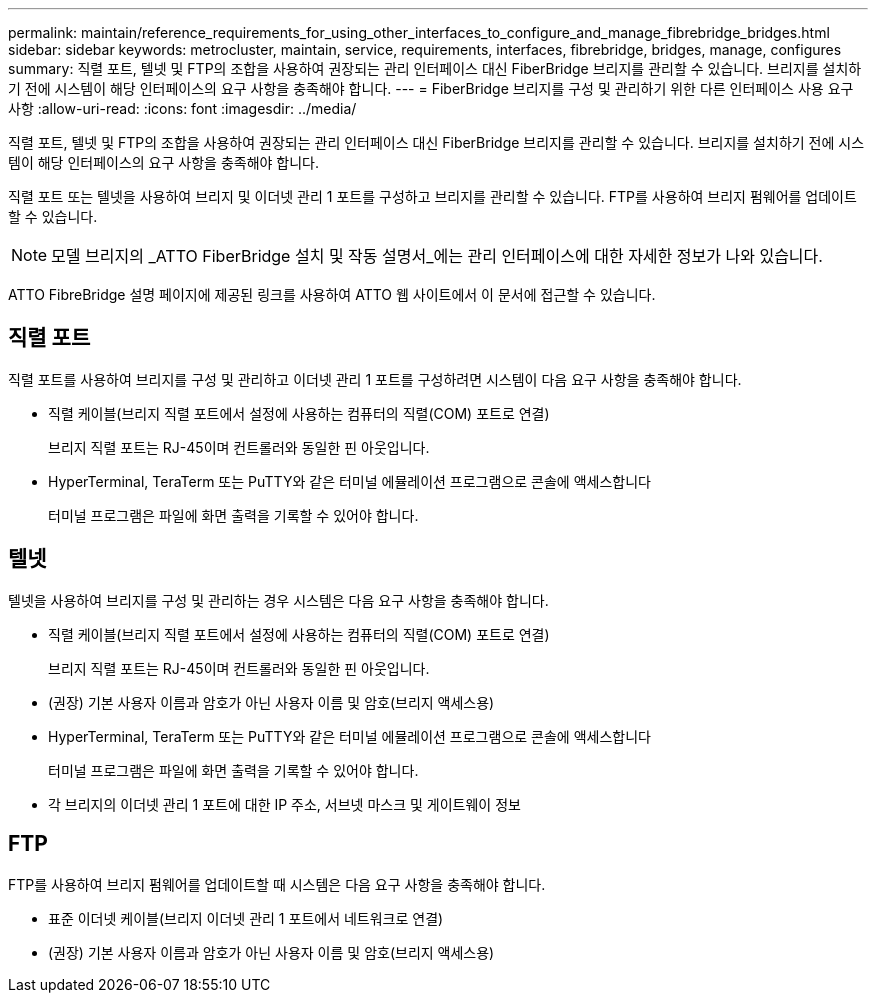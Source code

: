 ---
permalink: maintain/reference_requirements_for_using_other_interfaces_to_configure_and_manage_fibrebridge_bridges.html 
sidebar: sidebar 
keywords: metrocluster, maintain, service, requirements, interfaces, fibrebridge, bridges, manage, configures 
summary: 직렬 포트, 텔넷 및 FTP의 조합을 사용하여 권장되는 관리 인터페이스 대신 FiberBridge 브리지를 관리할 수 있습니다. 브리지를 설치하기 전에 시스템이 해당 인터페이스의 요구 사항을 충족해야 합니다. 
---
= FiberBridge 브리지를 구성 및 관리하기 위한 다른 인터페이스 사용 요구 사항
:allow-uri-read: 
:icons: font
:imagesdir: ../media/


[role="lead"]
직렬 포트, 텔넷 및 FTP의 조합을 사용하여 권장되는 관리 인터페이스 대신 FiberBridge 브리지를 관리할 수 있습니다. 브리지를 설치하기 전에 시스템이 해당 인터페이스의 요구 사항을 충족해야 합니다.

직렬 포트 또는 텔넷을 사용하여 브리지 및 이더넷 관리 1 포트를 구성하고 브리지를 관리할 수 있습니다. FTP를 사용하여 브리지 펌웨어를 업데이트할 수 있습니다.


NOTE: 모델 브리지의 _ATTO FiberBridge 설치 및 작동 설명서_에는 관리 인터페이스에 대한 자세한 정보가 나와 있습니다.

ATTO FibreBridge 설명 페이지에 제공된 링크를 사용하여 ATTO 웹 사이트에서 이 문서에 접근할 수 있습니다.



== 직렬 포트

직렬 포트를 사용하여 브리지를 구성 및 관리하고 이더넷 관리 1 포트를 구성하려면 시스템이 다음 요구 사항을 충족해야 합니다.

* 직렬 케이블(브리지 직렬 포트에서 설정에 사용하는 컴퓨터의 직렬(COM) 포트로 연결)
+
브리지 직렬 포트는 RJ-45이며 컨트롤러와 동일한 핀 아웃입니다.

* HyperTerminal, TeraTerm 또는 PuTTY와 같은 터미널 에뮬레이션 프로그램으로 콘솔에 액세스합니다
+
터미널 프로그램은 파일에 화면 출력을 기록할 수 있어야 합니다.





== 텔넷

텔넷을 사용하여 브리지를 구성 및 관리하는 경우 시스템은 다음 요구 사항을 충족해야 합니다.

* 직렬 케이블(브리지 직렬 포트에서 설정에 사용하는 컴퓨터의 직렬(COM) 포트로 연결)
+
브리지 직렬 포트는 RJ-45이며 컨트롤러와 동일한 핀 아웃입니다.

* (권장) 기본 사용자 이름과 암호가 아닌 사용자 이름 및 암호(브리지 액세스용)
* HyperTerminal, TeraTerm 또는 PuTTY와 같은 터미널 에뮬레이션 프로그램으로 콘솔에 액세스합니다
+
터미널 프로그램은 파일에 화면 출력을 기록할 수 있어야 합니다.

* 각 브리지의 이더넷 관리 1 포트에 대한 IP 주소, 서브넷 마스크 및 게이트웨이 정보




== FTP

FTP를 사용하여 브리지 펌웨어를 업데이트할 때 시스템은 다음 요구 사항을 충족해야 합니다.

* 표준 이더넷 케이블(브리지 이더넷 관리 1 포트에서 네트워크로 연결)
* (권장) 기본 사용자 이름과 암호가 아닌 사용자 이름 및 암호(브리지 액세스용)

